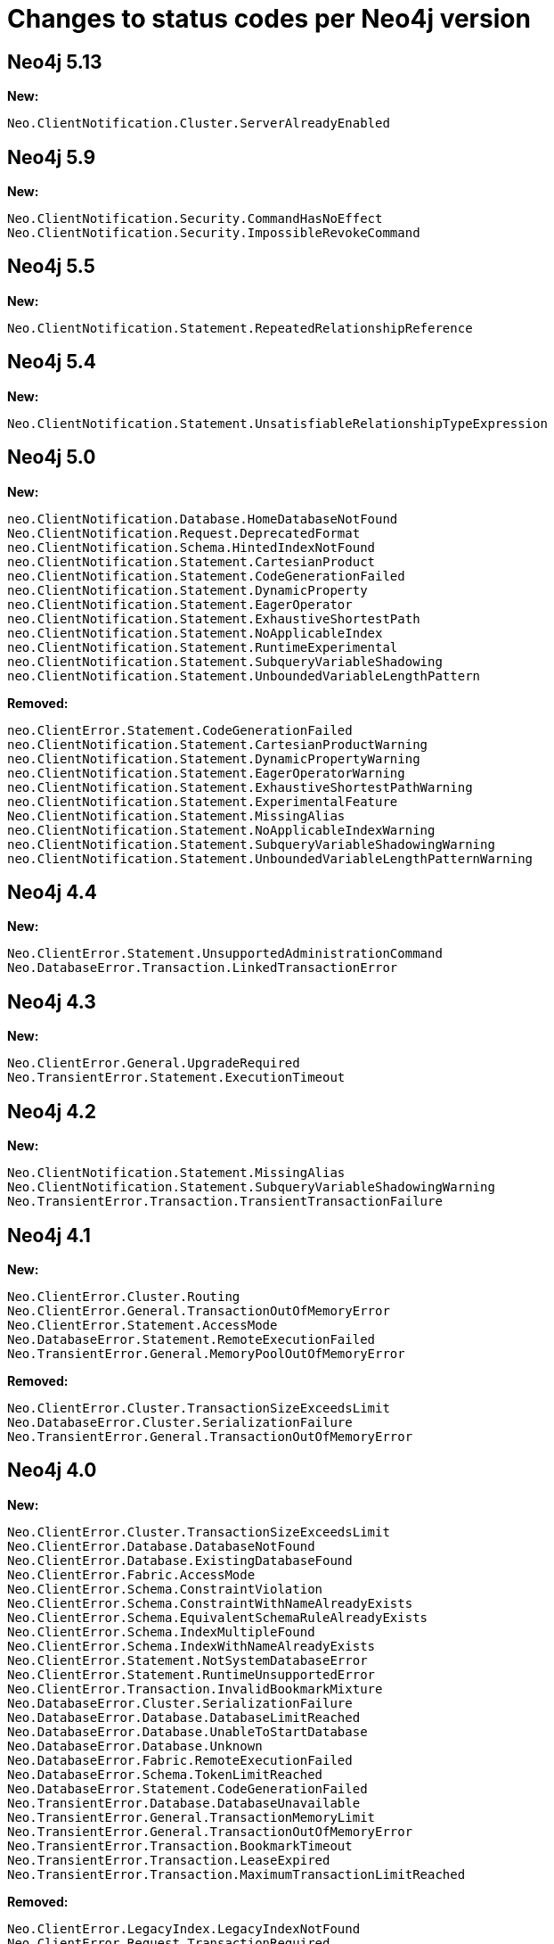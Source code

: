 :description: This page lists all changes to status codes per Neo4j version.
= Changes to status codes per Neo4j version

== Neo4j 5.13

**New:**

[source, status codes, role="noheader"]
-----
Neo.ClientNotification.Cluster.ServerAlreadyEnabled
-----

== Neo4j 5.9

**New:**

[source, status codes, role="noheader"]
-----
Neo.ClientNotification.Security.CommandHasNoEffect
Neo.ClientNotification.Security.ImpossibleRevokeCommand
-----

== Neo4j 5.5

**New:**

[source, status codes, role="noheader"]
-----
Neo.ClientNotification.Statement.RepeatedRelationshipReference
-----

== Neo4j 5.4


**New:**

[source, status codes, role="noheader"]
-----
Neo.ClientNotification.Statement.UnsatisfiableRelationshipTypeExpression
-----

== Neo4j 5.0

**New:**

[source, status codes, role="noheader"]
-----
neo.ClientNotification.Database.HomeDatabaseNotFound
Neo.ClientNotification.Request.DeprecatedFormat
neo.ClientNotification.Schema.HintedIndexNotFound
neo.ClientNotification.Statement.CartesianProduct
neo.ClientNotification.Statement.CodeGenerationFailed
neo.ClientNotification.Statement.DynamicProperty
neo.ClientNotification.Statement.EagerOperator
neo.ClientNotification.Statement.ExhaustiveShortestPath
neo.ClientNotification.Statement.NoApplicableIndex
neo.ClientNotification.Statement.RuntimeExperimental
neo.ClientNotification.Statement.SubqueryVariableShadowing
neo.ClientNotification.Statement.UnboundedVariableLengthPattern

-----

**Removed:**

[source, status codes, role="noheader"]
-----
neo.ClientError.Statement.CodeGenerationFailed
neo.ClientNotification.Statement.CartesianProductWarning
neo.ClientNotification.Statement.DynamicPropertyWarning
neo.ClientNotification.Statement.EagerOperatorWarning
neo.ClientNotification.Statement.ExhaustiveShortestPathWarning
neo.ClientNotification.Statement.ExperimentalFeature
Neo.ClientNotification.Statement.MissingAlias
neo.ClientNotification.Statement.NoApplicableIndexWarning
neo.ClientNotification.Statement.SubqueryVariableShadowingWarning
neo.ClientNotification.Statement.UnboundedVariableLengthPatternWarning

-----

== Neo4j 4.4

**New:**

[source, status codes, role="noheader"]
-----
Neo.ClientError.Statement.UnsupportedAdministrationCommand
Neo.DatabaseError.Transaction.LinkedTransactionError
-----


== Neo4j 4.3

**New:**

[source, status codes, role="noheader"]
-----
Neo.ClientError.General.UpgradeRequired
Neo.TransientError.Statement.ExecutionTimeout
-----


== Neo4j 4.2

**New:**

[source, status codes, role="noheader"]
-----
Neo.ClientNotification.Statement.MissingAlias
Neo.ClientNotification.Statement.SubqueryVariableShadowingWarning
Neo.TransientError.Transaction.TransientTransactionFailure
-----

== Neo4j 4.1

**New:**

[source, status codes, role="noheader"]
-----
Neo.ClientError.Cluster.Routing
Neo.ClientError.General.TransactionOutOfMemoryError
Neo.ClientError.Statement.AccessMode
Neo.DatabaseError.Statement.RemoteExecutionFailed
Neo.TransientError.General.MemoryPoolOutOfMemoryError
-----

**Removed:**

[source, status codes, role="noheader"]
-----
Neo.ClientError.Cluster.TransactionSizeExceedsLimit
Neo.DatabaseError.Cluster.SerializationFailure
Neo.TransientError.General.TransactionOutOfMemoryError
-----

== Neo4j 4.0

**New:**

[source, status codes, role="noheader"]
-----
Neo.ClientError.Cluster.TransactionSizeExceedsLimit
Neo.ClientError.Database.DatabaseNotFound
Neo.ClientError.Database.ExistingDatabaseFound
Neo.ClientError.Fabric.AccessMode
Neo.ClientError.Schema.ConstraintViolation
Neo.ClientError.Schema.ConstraintWithNameAlreadyExists
Neo.ClientError.Schema.EquivalentSchemaRuleAlreadyExists
Neo.ClientError.Schema.IndexMultipleFound
Neo.ClientError.Schema.IndexWithNameAlreadyExists
Neo.ClientError.Statement.NotSystemDatabaseError
Neo.ClientError.Statement.RuntimeUnsupportedError
Neo.ClientError.Transaction.InvalidBookmarkMixture
Neo.DatabaseError.Cluster.SerializationFailure
Neo.DatabaseError.Database.DatabaseLimitReached
Neo.DatabaseError.Database.UnableToStartDatabase
Neo.DatabaseError.Database.Unknown
Neo.DatabaseError.Fabric.RemoteExecutionFailed
Neo.DatabaseError.Schema.TokenLimitReached
Neo.DatabaseError.Statement.CodeGenerationFailed
Neo.TransientError.Database.DatabaseUnavailable
Neo.TransientError.General.TransactionMemoryLimit
Neo.TransientError.General.TransactionOutOfMemoryError
Neo.TransientError.Transaction.BookmarkTimeout
Neo.TransientError.Transaction.LeaseExpired
Neo.TransientError.Transaction.MaximumTransactionLimitReached
-----

**Removed:**

[source, status codes, role="noheader"]
-----
Neo.ClientError.LegacyIndex.LegacyIndexNotFound
Neo.ClientError.Request.TransactionRequired
Neo.ClientError.Schema.ConstraintVerificationFailed
Neo.ClientError.Security.EncryptionRequired
Neo.ClientError.Statement.LabelNotFound
Neo.ClientNotification.Statement.CreateUniqueUnavailableWarning
Neo.ClientNotification.Statement.JoinHintUnsupportedWarning
Neo.ClientNotification.Statement.PlannerUnavailableWarning
Neo.ClientNotification.Statement.PlannerUnsupportedWarning
Neo.DatabaseError.Schema.LabelLimitReached
Neo.TransientError.Cluster.NoLeaderAvailable
Neo.TransientError.General.DatabaseUnavailable
Neo.TransientError.Network.CommunicationError
Neo.TransientError.Schema.SchemaModifiedConcurrently
Neo.TransientError.Transaction.InstanceStateChanged
Neo.TransientError.Transaction.LockSessionExpired
-----